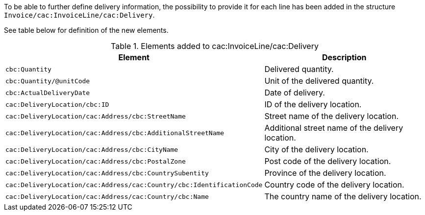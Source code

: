 To be able to further define delivery information, the possibility to provide it for each line has been added in the structure `Invoice/cac:InvoiceLine/cac:Delivery`.

See table below for definition of the new elements.

.Elements added to cac:InvoiceLine/cac:Delivery
|===
|Element |Description

|`cbc:Quantity`
|Delivered quantity.
|`cbc:Quantity/@unitCode`
|Unit of the delivered quantity.
|`cbc:ActualDeliveryDate`
|Date of delivery.
|`cac:DeliveryLocation/cbc:ID`
|ID of the delivery location.
|`cac:DeliveryLocation/cac:Address/cbc:StreetName`
|Street name of the delivery location.
|`cac:DeliveryLocation/cac:Address/cbc:AdditionalStreetName`
|Additional street name of the delivery location.
|`cac:DeliveryLocation/cac:Address/cbc:CityName`
|City of the delivery location.
|`cac:DeliveryLocation/cac:Address/cbc:PostalZone`
|Post code of the delivery location.
|`cac:DeliveryLocation/cac:Address/cbc:CountrySubentity`
|Province of the delivery location.
|`cac:DeliveryLocation/cac:Address/cac:Country/cbc:IdentificationCode`
|Country code of the delivery location.
|`cac:DeliveryLocation/cac:Address/cac:Country/cbc:Name`
|The country name of the delivery location.
|===

